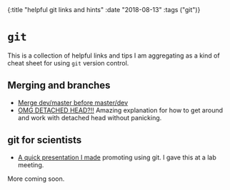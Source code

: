 #+HTML: <div id="edn">
#+HTML: {:title "helpful git links and hints" :date "2018-08-13" :tags ("git")}
#+HTML: </div>
#+OPTIONS: \n:1 toc:nil num:0 todo:nil ^:{}
#+PROPERTY: header-args :eval never-export

* =git= 

  This is a collection of helpful links and tips I am aggregating as a kind of cheat sheet for using =git= version control. 

** Merging and branches
- [[https://stackoverflow.com/a/14168817/6032156][Merge dev/master before master/dev]]
- [[https://stackoverflow.com/a/5772882/6032156][OMG DETACHED HEAD?!!]] Amazing explanation for how to get around and work with detached head without panicking. 

** git for scientists
- [[http://nickgeorge.net/github-lab-setup/getting_started_git][A quick presentation I made]] promoting using git. I gave this at a lab meeting. 

More coming soon. 
